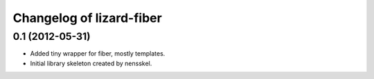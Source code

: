 Changelog of lizard-fiber
===================================================


0.1 (2012-05-31)
----------------

- Added tiny wrapper for fiber, mostly templates.

- Initial library skeleton created by nensskel.
